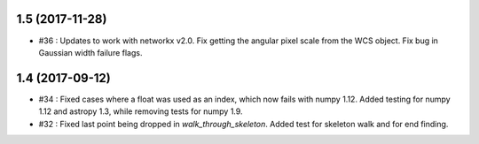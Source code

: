 1.5 (2017-11-28)
----------------
- #36 : Updates to work with networkx v2.0. Fix getting the angular pixel scale from the WCS object. Fix bug in Gaussian width failure flags.

1.4 (2017-09-12)
----------------
- #34 : Fixed cases where a float was used as an index, which now fails with numpy 1.12. Added testing for numpy 1.12 and astropy 1.3, while removing tests for numpy 1.9.
- #32 : Fixed last point being dropped in `walk_through_skeleton`. Added test for skeleton walk and for end finding.
